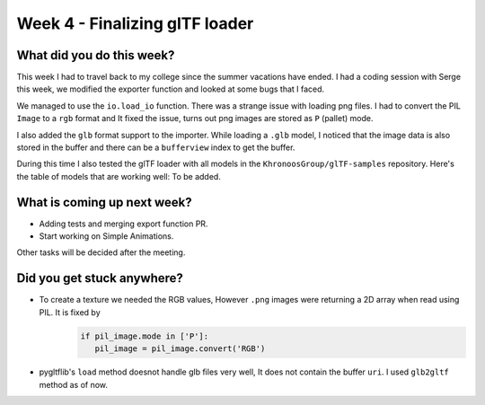 Week 4 - Finalizing glTF loader
===============================
.. post:: July 12 2022
   :author: Shivam Anand
   :tags: google
   :category: gsoc


What did you do this week?
--------------------------

This week I had to travel back to my college since the summer vacations have ended.
I had a coding session with Serge this week, we modified the exporter function and looked at some bugs that I faced.

We managed to use the ``io.load_io`` function. There was a strange issue with loading png files. I had to convert the PIL ``Image`` to a ``rgb`` format and It fixed the issue, turns out png images are stored as ``P`` (pallet) mode.

I also added the ``glb`` format support to the importer. While loading a ``.glb`` model, I noticed that the image data is also stored in the buffer and there can be a ``bufferview`` index to get the buffer.

During this time I also tested the glTF loader with all models in the ``KhronoosGroup/glTF-samples`` repository. Here's the table of models that are working well: To be added.


What is coming up next week?
----------------------------

- Adding tests and merging export function PR.
- Start working on Simple Animations.

Other tasks will be decided after the meeting.


Did you get stuck anywhere?
---------------------------

- To create a texture we needed the RGB values, However ``.png`` images were returning a 2D array when read using PIL. It is fixed by 
   .. code-block :: python

         if pil_image.mode in ['P']:
            pil_image = pil_image.convert('RGB')


- pygltflib's ``load`` method doesnot handle glb files very well, It does not contain the buffer ``uri``. I used ``glb2gltf`` method as of now.